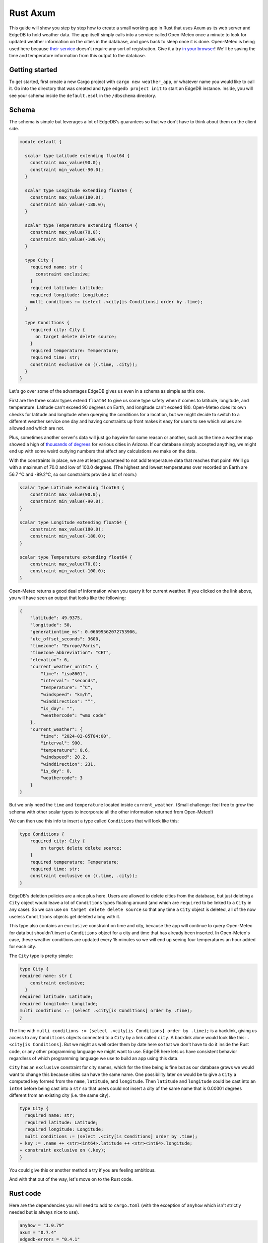 =========
Rust Axum
=========

This guide will show you step by step how to create a small working app
in Rust that uses Axum as its web server and EdgeDB to hold weather data.
The app itself simply calls into a service called Open-Meteo once a minute
to look for updated weather information on the cities in the database, and
goes back to sleep once it is done. Open-Meteo is being used here because
`their service <https://open-meteo.com/en/docs>`_ doesn't require any sort
of registration. Give it a try `in your browser`_! We'll be saving the time
and temperature information from this output to the database.

Getting started
---------------

To get started, first create a new Cargo project with
``cargo new weather_app``, or whatever name you would like to call it.
Go into the directory that was created and type ``edgedb project init``
to start an EdgeDB instance. Inside, you will see your schema inside
the ``default.esdl`` in the ``/dbschema`` directory.

Schema
------

The schema is simple but leverages a lot of EdgeDB's guarantees so that
we don't have to think about them on the client side.

.. code-block:: sdl

  module default {

    scalar type Latitude extending float64 {
      constraint max_value(90.0);
      constraint min_value(-90.0);
    }

    scalar type Longitude extending float64 {
      constraint max_value(180.0);
      constraint min_value(-180.0);
    }

    scalar type Temperature extending float64 {
      constraint max_value(70.0);
      constraint min_value(-100.0);
    }

    type City {
      required name: str {
        constraint exclusive;
      }
      required latitude: Latitude;
      required longitude: Longitude;
      multi conditions := (select .<city[is Conditions] order by .time);
    }

    type Conditions {
      required city: City {
        on target delete delete source;
      }
      required temperature: Temperature;
      required time: str;
      constraint exclusive on ((.time, .city));
    }
  }

Let's go over some of the advantages EdgeDB gives us even in a schema as
simple as this one.

First are the three scalar types extend ``float64`` to give us some type
safety when it comes to latitude, longitude, and temperature. Latitude can't
exceed 90 degrees on Earth, and longitude can't exceed 180. Open-Meteo does
its own checks for latitude and longitude when querying the conditions for a
location, but we might decide to switch to a different weather service one day
and having constraints up front makes it easy for users to see which values
are allowed and which are not.

Plus, sometimes another server's data will just go haywire for some reason
or another, such as the time a weather map showed a high of 
`thousands of degrees <https://www.youtube.com/watch?v=iXuc7SAyk2s>`_ for
various cities in Arizona. If our database simply accepted anything, we might
end up with some weird outlying numbers that affect any calculations we
make on the data.

With the constraints in place, we are at least
guaranteed to not add temperature data that reaches that point! We'll go
with a maximum of 70.0 and low of 100.0 degrees. (The highest and lowest
temperatures over recorded on Earth are 56.7 °C and -89.2°C, so our
constraints provide a lot of room.)

.. code-block:: sdl

    scalar type Latitude extending float64 {
        constraint max_value(90.0);
        constraint min_value(-90.0);
    }

    scalar type Longitude extending float64 {
        constraint max_value(180.0);
        constraint min_value(-180.0);
    }

    scalar type Temperature extending float64 {
        constraint max_value(70.0);
        constraint min_value(-100.0);
    }

Open-Meteo returns a good deal of information when you query it for current
weather. If you clicked on the link above, you will have seen an output that
looks like the following:

.. code-block::

    {
        "latitude": 49.9375,
        "longitude": 50,
        "generationtime_ms": 0.06699562072753906,
        "utc_offset_seconds": 3600,
        "timezone": "Europe/Paris",
        "timezone_abbreviation": "CET",
        "elevation": 6,
        "current_weather_units": {
            "time": "iso8601",
            "interval": "seconds",
            "temperature": "°C",
            "windspeed": "km/h",
            "winddirection": "°",
            "is_day": "",
            "weathercode": "wmo code"
        },
        "current_weather": {
            "time": "2024-02-05T04:00",
            "interval": 900,
            "temperature": 0.6,
            "windspeed": 20.2,
            "winddirection": 231,
            "is_day": 0,
            "weathercode": 3
        }
    }


But we only need the ``time`` and ``temperature`` located inside
``current_weather``. (Small challenge: feel free to grow the schema with
other scalar types to incorporate all the other information returned
from Open-Meteo!)

We can then use this info to insert a type called ``Conditions`` that
will look like this:

.. code-block:: sdl

    type Conditions {
        required city: City {
            on target delete delete source;
        }
        required temperature: Temperature;
        required time: str;
        constraint exclusive on ((.time, .city));
    }

EdgeDB's deletion policies are a nice plus here. Users are allowed to delete
cities from the database, but just deleting a ``City`` object would leave a
lot of ``Conditions`` types floating around (and which are ``required`` to be
linked to a ``City`` in any case). So we can use ``on target delete delete
source`` so that any time a ``City`` object is deleted, all of the now useless
``Conditions`` objects get deleted along with it.

This type also contains an ``exclusive`` constraint on time and city, because
the app will continue to query Open-Meteo for data but shouldn't insert a
``Conditions`` object for a city and time that has already been inserted. In
Open-Meteo's case, these weather conditions are updated every 15 minutes so we
will end up seeing four temperatures an hour added for each city.

The ``City`` type is pretty simple:

.. code-block:: sdl

    type City {
    required name: str {
        constraint exclusive;
      }
    required latitude: Latitude;
    required longitude: Longitude;
    multi conditions := (select .<city[is Conditions] order by .time);
    }

The line with
``multi conditions := (select .<city[is Conditions] order by .time);``
is a backlink, giving us access to any ``Conditions`` objects connected to
a ``City`` by a link called ``city``. A backlink alone would look like
this: ``.<city[is Conditions]``. But we might as well order them by date here
so that we don't have to do it inside the Rust code, or any other programming
language we might want to use. EdgeDB here lets us have consistent behavior
regardless of which programming language we use to build an app using this
data.

``City`` has an ``exclusive`` constraint for city names, which for the time
being is fine but as our database grows we would want to change this because
cities can have the same name. One possibility later on would be to give a
``City`` a computed key formed from the ``name``, ``latitude``, and
``longitude``. Then ``latitude`` and ``longitude`` could be cast into an
``int64`` before being cast into a ``str`` so that users could not insert
a city of the same name that is 0.00001 degrees different from an existing
city (i.e. the same city).

.. code-block:: sdl-diff

  type City {
    required name: str;
    required latitude: Latitude;
    required longitude: Longitude;
    multi conditions := (select .<city[is Conditions] order by .time);
  + key := .name ++ <str><int64>.latitude ++ <str><int64>.longitude;
  + constraint exclusive on (.key);
  }

You could give this or another method a try if you are feeling ambitious.

And with that out of the way, let's move on to the Rust code.

Rust code
---------

Here are the dependencies you will need to add to ``cargo.toml`` (with
the exception of ``anyhow`` which isn't strictly needed but is always
nice to use).

.. code-block::

  anyhow = "1.0.79"
  axum = "0.7.4"
  edgedb-errors = "0.4.1"
  edgedb-protocol = "0.6.0"
  edgedb-tokio = "0.5"
  reqwest = "0.11.24"
  serde = "1.0.196"
  serde_json = "1.0.113"
  tokio = { version = "1.36.0", features = ["rt", "macros"] }

And then a few use statements at the top:

.. code-block::

    use axum::{
        extract::{Path, State},
        routing::get,
        Router,
    };

    use edgedb_errors::ConstraintViolationError;
    use edgedb_protocol::value::Value;
    use edgedb_tokio::{create_client, Client, Queryable};
    use serde::Deserialize;
    use std::time::Duration;
    use tokio::{time::sleep, net::TcpListener};

And now to the real code.

The first part of the code is just a few functions that return a ``String`` or
a ``&'static str``. They aren't strictly necessary, but are nice to have on
so that we can review all the queries we will need in one place and keep the
following code clean. Note that the ``select_city()`` function also has an
optional filter, and uses a ``mut String`` instead of the ``format!`` macro
because inside ``format!`` you need to use ``{{`` double braces in place of
single braces, which quickly makes things ugly.

.. code-block:: rust

  fn select_city(filter: &str) -> String {
    let mut output = "select City { 
      name, 
      latitude, 
      longitude,
      conditions: { temperature, time }
    } "
    .to_string();
    output.push_str(filter);
    output
  }

  fn insert_city() -> &'static str {
    "insert City {
      name := <str>$0,
      latitude := <float64>$1,
      longitude := <float64>$2,
    };"
  }

  fn insert_conditions() -> &'static str {
    "insert Conditions {
      city := (select City filter .name = <str>$0),
      temperature := <float64>$1,
      time := <str>$2 
    }"
  }

  fn delete_city() -> &'static str {
    "delete City filter .name = <str>$0"
  }

  fn select_city_names() -> &'static str {
    "select City.name order by City.name"
  }

Next are a few structs to work with the output from Open-Meteo, and a
function that uses ``reqwest`` to get the weather information we need and
deserialize it into a Rust type.

.. code-block:: rust

  #[derive(Queryable)]
  struct City {
    name: String,
    latitude: f64,
    longitude: f64,
    conditions: Option<Vec<CurrentWeather>>,
  }

  #[derive(Deserialize, Queryable)]
  struct WeatherResult {
    current_weather: CurrentWeather,
  }

  #[derive(Deserialize, Queryable)]
  struct CurrentWeather {
    temperature: f64,
    time: String,
  }

  async fn weather_for(latitude: f64, longitude: f64) -> 
        Result<CurrentWeather, anyhow::Error> 
  {
    let url = format!("https://api.open-meteo.com/v1/forecast?\
      latitude={latitude}&longitude={longitude}\
      &current_weather=true&timezone=CET");
    let res = reqwest::get(url).await?.text().await?;
    let weather_result: WeatherResult = serde_json::from_str(&res)?;
    Ok(weather_result.current_weather)
  }

Next up is the app itself! It's called a ``WeatherApp`` and simply holds the
Client to connect to EdgeDB.

.. code-block:: rust

  struct WeatherApp {
    db: Client,
  }

Then inside ``impl WeatherApp`` we have a few methods.

First there is ``init()``, which just gives the app some initial data. We'll
choose the small country of Andorra located in between Spain and France and
where the Catalan language is spoken. With a country of that size we can
insert just six cities and have full coverage of its nationwide weather
conditions. Note that the ``Error`` type for the EdgeDB client has an
``.is()`` method that lets us check what sort of error was returned. We will
use it to check for a ``ConstraintViolationError`` to see if a city has
already been inserted, and otherwise print an "Unexpected error" for anything
else.

.. code-block:: rust

  async fn init(&self) {
    let city_data = [
      ("Andorra la Vella", 42.3, 1.3),
      ("El Serrat", 42.37, 1.33),
      ("Encamp", 42.32, 1.35),
      ("Les Escaldes", 42.3, 1.32),
      ("Sant Julià de Lòria", 42.28, 1.29),
      ("Soldeu", 42.34, 1.4),
    ];

    let query = insert_city();
      for (name, lat, long) in city_data {
        match self.db.execute(query, &(name, lat, long)).await {
          Ok(_) => println!("City {name} inserted!"),
          Err(e) => {
            if e.is::<ConstraintViolationError>() {
                println!("City {name} already in db");
            } else {
                println!("Unexpected error: {e:?}");
            }
          }
        }
      }
    }

The ``.get_cities()`` method simply gets all the cities in the database
without filtering. The ``.update_conditions()`` method then uses this
to cycle through the cities and get their weather conditions. The
``Conditions`` type in our database has a
``constraint exclusive on ((.time, .city));`` so most of the time the
result from Open-Meteo will violate this and a new object will not be
inserted, and so inside ``update_conditions`` we won't do anything if
this is the case. In practice we know that new conditions will only be
added every 15 minutes, but there is no guarantee what Open-Meteo's future
behavior might be, or if our weather app will start using another service
or multiple services to get weather info, so the easiest thing to do is just
keep looping.

.. code-block:: rust

  async fn get_cities(&self) -> Result<Vec<City>, anyhow::Error> {
    Ok(self.db.query::<City, _>(&select_city(""), &()).await?)
  }

  async fn update_conditions(&self) -> Result<(), anyhow::Error> {
    for City {
      name,
      latitude,
      longitude,
      .. 
        } in self.get_cities().await?
      {
        let CurrentWeather { temperature, time } = 
            weather_for(latitude, longitude).await?;

        match self
          .db
          .execute(insert_conditions(), &(&name, temperature, time))
          .await
        {
          Ok(()) => println!("Inserted new conditions for {}", name),
          Err(e) => {
            if !e.is::<ConstraintViolationError>() {
              println!("Unexpected error: {e}");
              }
            }
          }
        }
    Ok(())
    }

Finally, a ``.run()`` method will get our ``WeatherApp`` to run forever,
sleeping for 60 seconds each time. (Weather doesn't change that often...)

.. code-block:: rust

  async fn run(&self) {
    loop {
      println!("Looping...");
      if let Err(e) = self.update_conditions().await {
        println!("Loop isn't working: {e}")
        }
      sleep(Duration::from_secs(60)).await;
        }
      }
    }

So that code will be enough to have an app that loops forever, looking for
new weather information. But we'd also like users to be able to add and
remove cities, and Axum will allow us to add some endpoints to make this
happen. To start, we'll put a ``menu()`` function together that simply
lists the endpoints so that the user knows what options are available.
Note that the function is an ``async fn`` because Axum requires all routes
to be handled by an async function (or closure).

.. code-block:: rust

  async fn menu() -> &'static str {
      "Routes:
        /conditions/<name>
        /add_city/<name>/<latitude>/<longitude>
        /remove_city/<name>
        /city_names"
  }

So this will allow users to see the conditions for a city, to add a city
along with its location, remove a city, and also display a list of all city
names in the database.

Before we get to the functions for each endpoint, we should take a look at
``main()`` to get an idea of what everything will look like. We will first
create a ``Client`` to the database, and add it as a parameter inside the
``WeatherApp``. Cloning an EdgeDB Client is cheap and easy to do, so we will
do this and then add the ``Client`` to Axum's ``.with_state()`` method, which
will make it available inside the Axum endpoint functions whenever we need it.
Meanwhile, the ``WeatherApp`` will simply ``.run()`` forever inside its own
tokio task.

All together, the code for ``main()`` looks like this:

.. code-block:: rust

  #[tokio::main]
  async fn main() -> Result<(), anyhow::Error> {
    let client = create_client().await?;

    let weather_app = WeatherApp { db: client.clone() };

    weather_app.init().await;

    tokio::task::spawn(async move {
      weather_app.run().await;
    });

    let app = Router::new()
      .route("/", get(menu))
      .route("/conditions/:name", get(get_conditions))
      .route("/add_city/:name/:latitude/:longitude", get(add_city))
      .route("/remove_city/:name", get(remove_city))
      .route("/city_names", get(city_names))
      .with_state(client)
      .into_make_service();

    let listener = TcpListener::bind("0.0.0.0:3000").await.unwrap();
    axum::serve(listener, app).await.unwrap();
    Ok(())
    }

Finally, we just need to write the Axum functions.

Removing a City is pretty easy, just use this query returned by the
``delete_city()`` function and do a query with it.

.. code-block::

  "delete City filter .name = <str>$0"

We don't need to deserialize the result, and instead can just return a
``Vec<Value>`` and check to see if it's empty or not. If it's empty,
then no city matched the name we specified.

Also note the destructuring inside function signatures here, which is pretty
convenient! Axum makes use of this pattern in its examples quite a bit.

.. code-block:: rust

  async fn remove_city(Path(name): Path<String>, State(client): State<Client>)
       -> String 
    {
    match client
      .query::<Value, _>(delete_city(), &(&name,))
      .await
    {
      Ok(v) if v.is_empty() => format!("No city {name} found to remove!"),
      Ok(_) => format!("City {name} removed!"),
      Err(e) => e.to_string(),
    }
  }

Getting a list of city names is just as easy. The query is just a few word
long:

.. code-block::

  "select City.name order by City.name"

And so is the method to do the query. It will just return a set of strings,
so we don't even need to deserialize it into a Rust type:

.. code-block:: rust

    async fn city_names(State(client): State<Client>) -> String {
        match client
            .query::<String, _>(select_city_names(), &())
            .await
        {
            Ok(cities) => format!("{cities:#?}"),
            Err(e) => e.to_string(),
        }
    }

The next function is ``get_conditions()``, which users will make the most 
use of. The query is a simple ``select``:

.. code-block::

  "select City { 
    name, 
    latitude, 
    longitude,
    conditions: { temperature, time }
  } "

After which we will filter on the name of the ``City``. The method used here
is ``.query_required_single()``, because we know that only a single ``City``
can be returned thanks to the ``exclusive`` constraint on its ``name``
property. Don't forget that our ``City`` objects already order their weather
conditions by time, so we don't need to do any ordering ourselves:

.. code-block::

  multi conditions := (select .<city[is Conditions] order by .time);

Once a ``City`` object is returned, we'll just format the output a little to
make it nicer. A ``datetime`` in EdgeDB always has a ``T`` separator between
the date and the time, so we can use the ``.split_once()`` method to split
it into two and thereby get rid of the ``T``.

.. code-block:: rust

  async fn get_conditions(Path(city_name): Path<String>, 
      State(client): State<Client>) -> String 
    {
    let query = select_city("filter .name = <str>$0");
    match client
      .query_required_single::<City, _>(&query, &(&city_name,))
      .await
    {
      Ok(city) => {
        let mut conditions = format!("Conditions for {city_name}:\n\n");
        for condition in city.conditions.unwrap_or_default() {
          let (date, hour) = condition.time.split_once("T")
            .unwrap_or_default();
          conditions.push_str(&format!("{date} {hour}\t"));
          conditions.push_str(&format!("{}\n", condition.temperature));
        }
        conditions
        }
      Err(e) => format!("Couldn't find {city_name}: {e}"),
      }
  }

Adding a ``City`` is a tiny bit more complicated, because we don't know
exactly how Open-Meteo's internals work. That means that there is always
a chance that a request might not work for some reason, and in that case
we don't want to insert a ``City`` into our database because then the
``WeatherApp`` will just keep giving requesting data from Open-Meteo that
it refuses to provide.

In fact, you can take a look at this by trying a query for Open-Meteo for
a location at latitude 80.0 or longitude 180.0. They won't work, because
Open-Meteo allows queries *up to or less than* these values, but in our
database we allow these values to be *up to* 80.0 and 180.0. This example
code pretends that we didn't notice that. Plus, there is no guarantee that
Open-Meteo will be the only service that our weather app uses.

So that means that the ``add_city()`` function will first make sure that
Open-Meteo returns a good result, and only then inserts a City. Finally,
it will get the most recent conditions for the new city. These two steps
could be done in a single query in EdgeDB, but doing it one simple step at
a time feels most readable here and allows us to see at which point an error
happens if that is the case.

.. code-block:: rust

  async fn add_city(
    State(client): State<Client>,
    Path((name, lat, long)): Path<(String, f64, f64)>,
  ) -> String {
    // First make sure that Open-Meteo is okay with it
    let (temperature, time) = match weather_for(lat, long).await {
      Ok(c) => (c.temperature, c.time),
      Err(e) => {
        return format!("Couldn't get weather info: {e}");
      }
    };

    // Then insert the City
    if let Err(e) = client.execute(insert_city(), &(&name, lat, long)).await {
      return e.to_string();
    }

    // And finally the Conditions
    if let Err(e) = client
      .execute(insert_conditions(), &(&name, temperature, time))
      .await
    {
      return format!("Inserted City {name} \
        but couldn't insert conditions: {e}");
    }
  format!("Inserted city {name}!")
  }

And with that, we have our app! Running the app inside the console should
produce the following output, with extra lines for any cities you add
yourself.

.. code-block::

    Inserted new conditions for Andorra la Vella
    Inserted new conditions for Encamp
    Inserted new conditions for Les Escaldes
    Inserted new conditions for Sant Julià de Lòria
    Inserted new conditions for Soldeu
    Inserted new conditions for El Serrat
    Looping...
    Looping...
    Looping...
    Looping...
    Looping...
    Looping...
    Looping...
    Looping...
    Looping...

And inside your browser you should be able to see any city you like with
an address like the following: ``http://localhost:3000/conditions/El Serrat``
The output will look like this:

.. code-block::

    Conditions for El Serrat:

    2024-02-05 01:30	4.5
    2024-02-05 02:15	4.6
    2024-02-05 02:30	4.5
    2024-02-05 02:45	4.7
    2024-02-05 03:00	4.7
    2024-02-05 03:15	4.6
    2024-02-05 03:30	4.7
    ... and so on...

So that's how to get started with EdgeDB and Axum! You can now use this code
as a template to modify to get your own app started. Rust's other main web
servers are implemented with Actix-web and Rocket, and modifying the code
to fit them is not all that hard.

Here is all of the Rust code:

.. lint-off

.. code-block:: rust

  use axum::{
      extract::{Path, State},
      routing::get,
      Router,
  };

  use edgedb_errors::ConstraintViolationError;
  use edgedb_protocol::value::Value;
  use edgedb_tokio::{create_client, Client, Queryable};
  use serde::Deserialize;
  use std::time::Duration;
  use tokio::{net::TcpListener, time::sleep};

  fn select_city(filter: &str) -> String {
      let mut output = "select City { 
          name, 
          latitude, 
          longitude,
          conditions: { temperature, time }
      } "
      .to_string();
      output.push_str(filter);
      output
  }

  fn insert_city() -> &'static str {
      "insert City {
          name := <str>$0,
          latitude := <float64>$1,
          longitude := <float64>$2,
      };"
  }

  fn insert_conditions() -> &'static str {
      "insert Conditions {
          city := (select City filter .name = <str>$0),
          temperature := <float64>$1,
          time := <str>$2 
      }"
  }

  fn delete_city() -> &'static str {
      "delete City filter .name = <str>$0"
  }

  fn select_city_names() -> &'static str {
      "select City.name order by City.name"
  }

  #[derive(Queryable)]
  struct City {
      name: String,
      latitude: f64,
      longitude: f64,
      conditions: Option<Vec<CurrentWeather>>,
  }

  #[derive(Deserialize, Queryable)]
  struct WeatherResult {
      current_weather: CurrentWeather,
  }

  #[derive(Deserialize, Queryable)]
  struct CurrentWeather {
      temperature: f64,
      time: String,
  }

  async fn weather_for(latitude: f64, longitude: f64) -> Result<CurrentWeather, anyhow::Error> {
      let url = format!(
          "https://api.open-meteo.com/v1/forecast?\
          latitude={latitude}&longitude={longitude}\
          &current_weather=true&timezone=CET"
      );
      let res = reqwest::get(url).await?.text().await?;
      let weather_result: WeatherResult = serde_json::from_str(&res)?;
      Ok(weather_result.current_weather)
  }

  struct WeatherApp {
      db: Client,
  }

  impl WeatherApp {
      async fn init(&self) {
          let city_data = [
              ("Andorra la Vella", 42.3, 1.3),
              ("El Serrat", 42.37, 1.33),
              ("Encamp", 42.32, 1.35),
              ("Les Escaldes", 42.3, 1.32),
              ("Sant Julià de Lòria", 42.28, 1.29),
              ("Soldeu", 42.34, 1.4),
          ];

          let query = insert_city();
          for (name, lat, long) in city_data {
              match self.db.execute(query, &(name, lat, long)).await {
                  Ok(_) => println!("City {name} inserted!"),
                  Err(e) => {
                      if e.is::<ConstraintViolationError>() {
                          println!("City {name} already in db");
                      } else {
                          println!("Unexpected error: {e:?}");
                      }
                  }
              }
          }
      }

      async fn get_cities(&self) -> Result<Vec<City>, anyhow::Error> {
          Ok(self.db.query::<City, _>(&select_city(""), &()).await?)
      }

      async fn update_conditions(&self) -> Result<(), anyhow::Error> {
          for City {
              name,
              latitude,
              longitude,
              ..
          } in self.get_cities().await?
          {
              let CurrentWeather { temperature, time } = weather_for(latitude, longitude).await?;

              match self
                  .db
                  .execute(insert_conditions(), &(&name, temperature, time))
                  .await
              {
                  Ok(()) => println!("Inserted new conditions for {}", name),
                  Err(e) => {
                      if !e.is::<ConstraintViolationError>() {
                          println!("Unexpected error: {e}");
                      }
                  }
              }
          }
          Ok(())
      }

      async fn run(&self) {
          sleep(Duration::from_millis(100)).await;
          loop {
              println!("Looping...");
              if let Err(e) = self.update_conditions().await {
                  println!("Loop isn't working: {e}")
              }
              sleep(Duration::from_secs(60)).await;
          }
      }
  }

  // Axum functions

  async fn menu() -> &'static str {
      "Routes:
              /conditions/<name>
              /add_city/<name>/<latitude>/<longitude>
              /remove_city/<name>
              /city_names"
  }

  async fn get_conditions(Path(city_name): Path<String>, State(client): State<Client>) -> String {
      let query = select_city("filter .name = <str>$0");
      match client
          .query_required_single::<City, _>(&query, &(&city_name,))
          .await
      {
          Ok(city) => {
              let mut conditions = format!("Conditions for {city_name}:\n\n");
              for condition in city.conditions.unwrap_or_default() {
                  let (date, hour) = condition.time.split_once("T").unwrap_or_default();
                  conditions.push_str(&format!("{date} {hour}\t"));
                  conditions.push_str(&format!("{}\n", condition.temperature));
              }
              conditions
          }
          Err(e) => format!("Couldn't find {city_name}: {e}"),
      }
  }

  async fn add_city(
      State(client): State<Client>,
      Path((name, lat, long)): Path<(String, f64, f64)>,
  ) -> String {
      // First make sure that Open-Meteo is okay with it
      let (temperature, time) = match weather_for(lat, long).await {
          Ok(c) => (c.temperature, c.time),
          Err(e) => {
              return format!("Couldn't get weather info: {e}");
          }
      };

      // Then insert the City
      if let Err(e) = client.execute(insert_city(), &(&name, lat, long)).await {
          return e.to_string();
      }

      // And finally the Conditions
      if let Err(e) = client
          .execute(insert_conditions(), &(&name, temperature, time))
          .await
      {
          return format!("Inserted City {name} but couldn't insert conditions: {e}");
      }

      format!("Inserted city {name}!")
  }

  async fn remove_city(Path(name): Path<String>, State(client): State<Client>) -> String {
      match client.query::<Value, _>(delete_city(), &(&name,)).await {
          Ok(v) if v.is_empty() => format!("No city {name} found to remove!"),
          Ok(_) => format!("City {name} removed!"),
          Err(e) => e.to_string(),
      }
  }

  async fn city_names(State(client): State<Client>) -> String {
      match client.query::<String, _>(select_city_names(), &()).await {
          Ok(cities) => format!("{cities:#?}"),
          Err(e) => e.to_string(),
      }
  }

  #[tokio::main]
  async fn main() -> Result<(), anyhow::Error> {
      let client = create_client().await?;

      let weather_app = WeatherApp { db: client.clone() };

      weather_app.init().await;

      tokio::task::spawn(async move {
          weather_app.run().await;
      });

      let app = Router::new()
          .route("/", get(menu))
          .route("/conditions/:name", get(get_conditions))
          .route("/add_city/:name/:latitude/:longitude", get(add_city))
          .route("/remove_city/:name", get(remove_city))
          .route("/city_names", get(city_names))
          .with_state(client)
          .into_make_service();

      let listener = TcpListener::bind("0.0.0.0:3000").await.unwrap();
      axum::serve(listener, app).await.unwrap();
      Ok(())
  }

.. _in your browser: https://api.open-meteo.com/v1/forecast?latitude=37&longitude=126&current_weather=true&timezone=CET

.. lint-on

Let's finish up this guide with two quick tips on how to speed up your
development time when working with JSON, Rust types, and EdgeQL queries.

Generating structs from JSON and queries from structs
-----------------------------------------------------

EdgeDB's Rust client does not yet have a query builder, but there are some
ways to speed up some of the manual typing you often need to do to ensure
type safety in Rust.

Let's say you wanted to put together some structs to incorporate more of this
output from the Open-Meteo endpoint that we have been using:

.. code-block::

  {
      "latitude": 49.9375,
      "longitude": 50,
      "generationtime_ms": 0.06604194641113281,
      "utc_offset_seconds": 3600,
      "timezone": "Europe/Paris",
      "timezone_abbreviation": "CET",
      "elevation": 6,
      "current_weather_units": {
          "time": "iso8601",
          "interval": "seconds",
          "temperature": "°C",
          "windspeed": "km/h",
          "winddirection": "°",
          "is_day": "",
          "weathercode": "wmo code"
      },
      "current_weather": {
          "time": "2024-02-07T01:00",
          "interval": 900,
          "temperature": -3.7,
          "windspeed": 38.9,
          "winddirection": 289,
          "is_day": 0,
          "weathercode": 3
      }
  }

This will require up to three structs, and is a bit tedious to type.
To speed up the process, simply paste the JSON into your IDE using the
rust-analyzer extension. A lightbulb icon should pop up that offers to
turn the JSON into matching structs. If you click on the icon, the JSON
will turn into the following code:

.. code-block:: rust

  #[derive(Serialize, Deserialize)]
  struct Struct2 {
      interval: i64,
      is_day: i64,
      temperature: f64,
      time: String,
      weathercode: i64,
      winddirection: i64,
      windspeed: f64,
  }
  #[derive(Serialize, Deserialize)]
  struct Struct3 {
      interval: String,
      is_day: String,
      temperature: String,
      time: String,
      weathercode: String,
      winddirection: String,
      windspeed: String,
  }
  #[derive(Serialize, Deserialize)]
  struct Struct1 {
      current_weather: Struct2,
      current_weather_units: Struct3,
      elevation: i64,
      generationtime_ms: f64,
      latitude: f64,
      longitude: i64,
      timezone: String,
      timezone_abbreviation: String,
      utc_offset_seconds: i64,
  }

With this, the only remaining work is to name the structs and made some
decisions on where to choose a different type from the automatically
generated parameters. The ``time`` parameter for example can be turned
into a ``LocalDatetime`` instead of a ``String``.

.. lint-off

Conversely, the unofficial
`edgedb-query-derive <https://docs.rs/edgedb-query-derive/latest/edgedb_query_derive/attr.select_query.html>`
crate provides a way to turn Rust types into EdgeQL queries using its
``.to_edge_query()`` method.

.. lint-on